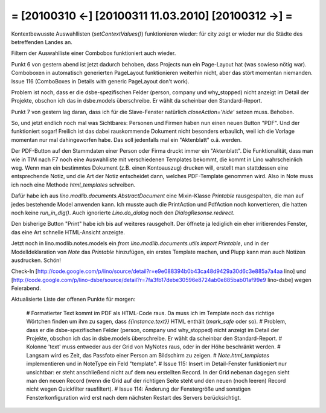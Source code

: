= [20100310 ←] [20100311 11.03.2010] [20100312 →] =
=======================================================

Kontextbewusste Auswahllisten (`setContextValues()`) funktionieren wieder: für city zeigt er wieder nur die Städte des betreffenden Landes an. 

Filtern der Auswahlliste einer Combobox funktioniert auch wieder.

Punkt 6 von gestern abend ist jetzt dadurch behoben, dass Projects nun ein Page-Layout hat (was sowieso nötig war). Comboboxen in automatisch generierten PageLayout funktionieren weiterhin nicht, aber das stört momentan niemanden. Issue 116 (ComboBoxes in Details with generic PageLayout don't work).

Problem ist noch, dass er die dsbe-spezifischen Felder (person, company und why_stopped) nicht anzeigt im Detail der Projekte, obschon ich das in dsbe.models überschreibe. Er wählt da scheinbar den Standard-Report.

Punkt 7 von gestern lag daran, dass ich für die Slave-Fenster natürlich `closeAction='hide'` setzen muss. Behoben.

So, und jetzt endlich noch mal was Sichtbares: Personen und Firmen haben nun einen neuen Button "PDF". Und der funktioniert sogar! Freilich ist das dabei rauskommende Dokument nicht besonders erbaulich, weil ich die Vorlage momentan nur mal dahingeworfen habe. Das soll jedenfalls mal ein "Aktenblatt" o.ä. werden. 

Der PDF-Button auf den Stammdaten einer Person oder Firma druckt immer ein "Aktenblatt". Die Funktionalität, dass man wie in TIM nach F7 noch eine Auswahlliste mit verschiedenen Templates bekommt, die kommt in Lino wahrscheinlich weg. Wenn man ein bestimmtes Dokument (z.B. einen Kontoauszug) drucken will, erstellt man stattdessen eine entsprechende Notiz, und die Art der Notiz entscheidet dann, welches PDF-Template genommen wird. Also in Note muss ich noch eine Methode `html_templates` schreiben.

Dafür habe ich aus `lino.modlib.documents.AbstractDocument` eine Mixin-Klasse `Printable` rausgespalten, die man auf jedes bestehende Model anwenden kann. 
Ich musste auch die PrintAction und PdfAction noch konvertieren, die hatten noch keine `run_in_dlg()`. Auch ignorierte `Lino.do_dialog` noch den `DialogResonse.redirect`.

Den bisherige Button "Print" habe ich bis auf weiteres rausgeholt. Der öffnete ja lediglich ein eher irritierendes Fenster, das eine Art schnelle HTML-Ansicht anzeigte.

Jetzt noch in lino.modlib.notes.models ein `from lino.modlib.documents.utils import Printable`, und in der Modelldeklaration von `Note` das `Printable` hinzufügen, ein erstes Template machen, und Plupp kann man auch Notizen ausdrucken. Schön!

Check-In 
[http://code.google.com/p/lino/source/detail?r=e9e088394b0b43ca48d9429a30d6c3e885a7a4aa lino] und
[http://code.google.com/p/lino-dsbe/source/detail?r=7fa3fb17debe30596e8724ab0e885bab01af99e9 lino-dsbe]
wegen Feierabend.

Aktualisierte Liste der offenen Punkte für morgen:

 # Formatierter Text kommt im PDF als HTML-Code raus. Da muss ich im Template noch das richtige Wörtchen finden um ihm zu sagen, dass `{{instance.text}}` HTML enthält (`mark_safe` oder so).
 # Problem, dass er die dsbe-spezifischen Felder (person, company und why_stopped) nicht anzeigt im Detail der Projekte, obschon ich das in dsbe.models überschreibe. Er wählt da scheinbar den Standard-Report.
 # Kolonne 'text' muss entweder aus der Grid von MyNotes raus, oder in der Höhe beschränkt werden.
 # Langsam wird es Zeit, das Passfoto einer Person am Bildschirm zu zeigen.
 # `Note.html_templates` implementieren und in NoteType ein Feld "template".
 # Issue 115: Insert im Detail-Fenster funktioniert nur unsichtbar: er steht anschließend nicht auf dem neu erstellten Record. In der Grid nebenan dagegen sieht man den neuen Record (wenn die Grid auf der richtigen Seite steht und den neuen (noch leeren) Record nicht wegen Quickfilter rausfiltert).
 # Issue 114: Änderung der Fenstergröße und sonstigen Fensterkonfiguration wird erst nach dem nächsten Restart des Servers berücksichtigt.
